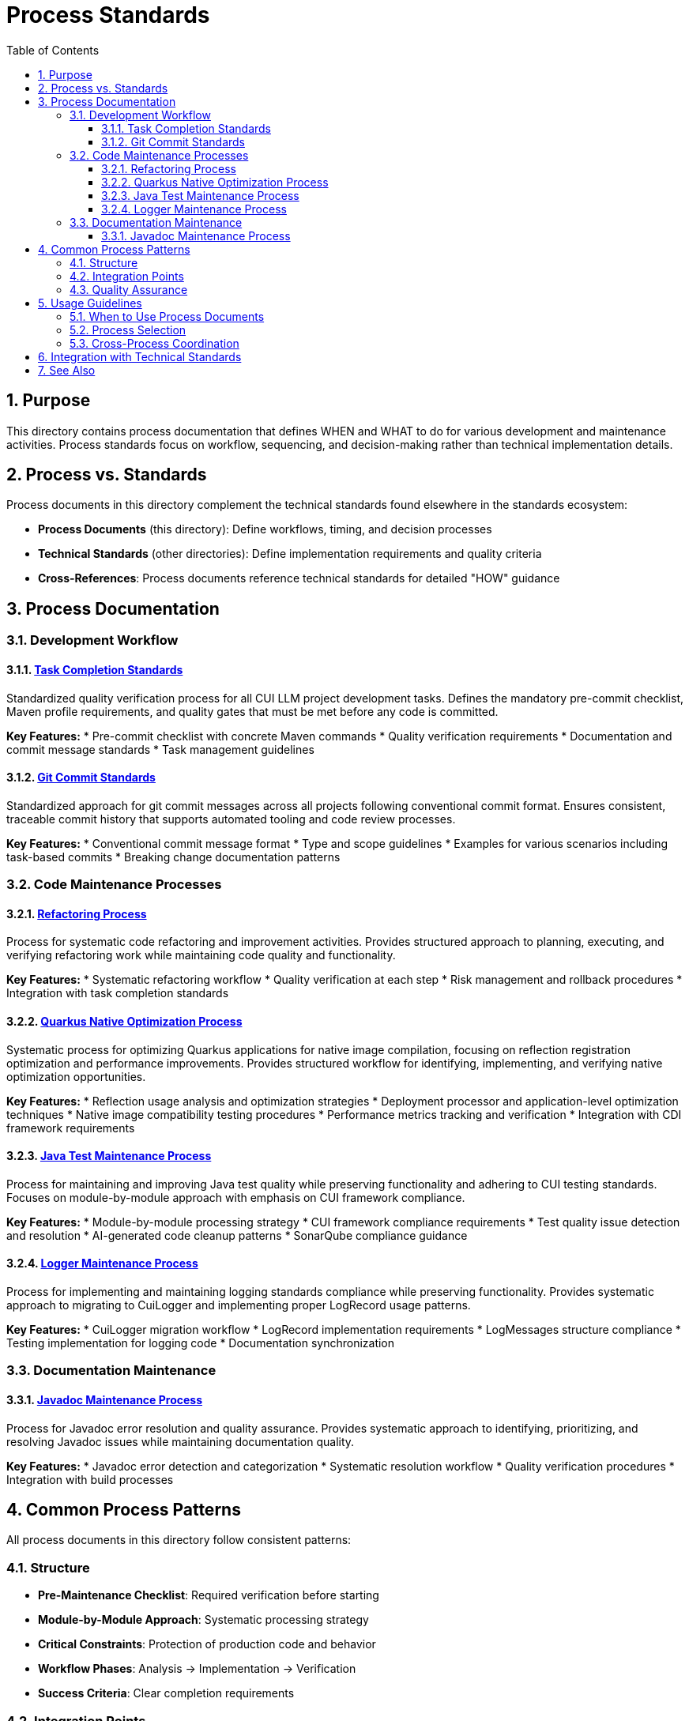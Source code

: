 = Process Standards
:toc: left
:toclevels: 3
:toc-title: Table of Contents
:sectnums:
:source-highlighter: highlight.js


== Purpose

This directory contains process documentation that defines WHEN and WHAT to do for various development and maintenance activities. Process standards focus on workflow, sequencing, and decision-making rather than technical implementation details.

== Process vs. Standards

Process documents in this directory complement the technical standards found elsewhere in the standards ecosystem:

* **Process Documents** (this directory): Define workflows, timing, and decision processes
* **Technical Standards** (other directories): Define implementation requirements and quality criteria
* **Cross-References**: Process documents reference technical standards for detailed "HOW" guidance

== Process Documentation

=== Development Workflow

==== xref:task-completion-standards.adoc[Task Completion Standards]
Standardized quality verification process for all CUI LLM project development tasks. Defines the mandatory pre-commit checklist, Maven profile requirements, and quality gates that must be met before any code is committed.

**Key Features:**
* Pre-commit checklist with concrete Maven commands
* Quality verification requirements
* Documentation and commit message standards
* Task management guidelines

==== xref:git-commit-standards.adoc[Git Commit Standards]
Standardized approach for git commit messages across all projects following conventional commit format. Ensures consistent, traceable commit history that supports automated tooling and code review processes.

**Key Features:**
* Conventional commit message format
* Type and scope guidelines
* Examples for various scenarios including task-based commits
* Breaking change documentation patterns

=== Code Maintenance Processes

==== xref:refactoring-process.adoc[Refactoring Process]
Process for systematic code refactoring and improvement activities. Provides structured approach to planning, executing, and verifying refactoring work while maintaining code quality and functionality.

**Key Features:**
* Systematic refactoring workflow
* Quality verification at each step
* Risk management and rollback procedures
* Integration with task completion standards

==== xref:quarkus-native-optimization.adoc[Quarkus Native Optimization Process]
Systematic process for optimizing Quarkus applications for native image compilation, focusing on reflection registration optimization and performance improvements. Provides structured workflow for identifying, implementing, and verifying native optimization opportunities.

**Key Features:**
* Reflection usage analysis and optimization strategies
* Deployment processor and application-level optimization techniques
* Native image compatibility testing procedures
* Performance metrics tracking and verification
* Integration with CDI framework requirements

==== xref:java-test-maintenance.adoc[Java Test Maintenance Process]
Process for maintaining and improving Java test quality while preserving functionality and adhering to CUI testing standards. Focuses on module-by-module approach with emphasis on CUI framework compliance.

**Key Features:**
* Module-by-module processing strategy
* CUI framework compliance requirements
* Test quality issue detection and resolution
* AI-generated code cleanup patterns
* SonarQube compliance guidance

==== xref:logger-maintenance.adoc[Logger Maintenance Process]
Process for implementing and maintaining logging standards compliance while preserving functionality. Provides systematic approach to migrating to CuiLogger and implementing proper LogRecord usage patterns.

**Key Features:**
* CuiLogger migration workflow
* LogRecord implementation requirements
* LogMessages structure compliance
* Testing implementation for logging code
* Documentation synchronization

=== Documentation Maintenance

==== xref:javadoc-maintenance.adoc[Javadoc Maintenance Process]
Process for Javadoc error resolution and quality assurance. Provides systematic approach to identifying, prioritizing, and resolving Javadoc issues while maintaining documentation quality.

**Key Features:**
* Javadoc error detection and categorization
* Systematic resolution workflow
* Quality verification procedures
* Integration with build processes

== Common Process Patterns

All process documents in this directory follow consistent patterns:

=== Structure
* **Pre-Maintenance Checklist**: Required verification before starting
* **Module-by-Module Approach**: Systematic processing strategy
* **Critical Constraints**: Protection of production code and behavior
* **Workflow Phases**: Analysis → Implementation → Verification
* **Success Criteria**: Clear completion requirements

=== Integration Points
* **Task Completion Standards**: Referenced by all processes for quality verification
* **Git Commit Standards**: Referenced for proper commit message formatting
* **Technical Standards**: Cross-referenced for implementation details
* **Quality Gates**: Consistent Maven commands and verification steps

=== Quality Assurance
* Build verification before and after changes
* Test execution requirements
* Coverage preservation
* Documentation synchronization
* Incremental commit strategies

== Usage Guidelines

=== When to Use Process Documents
* Planning systematic code improvements
* Onboarding team members to development workflows
* Establishing consistent practices across projects
* Ensuring quality gates are properly implemented
* Coordinating multi-module changes

=== Process Selection
* **General Development**: Start with xref:task-completion-standards.adoc[Task Completion Standards]
* **Code Refactoring**: Use xref:refactoring-process.adoc[Refactoring Process]
* **Quarkus Native Optimization**: Follow xref:quarkus-native-optimization.adoc[Quarkus Native Optimization Process]
* **Test Improvements**: Follow xref:java-test-maintenance.adoc[Java Test Maintenance Process]
* **Logging Updates**: Apply xref:logger-maintenance.adoc[Logger Maintenance Process]
* **Documentation Fixes**: Use xref:javadoc-maintenance.adoc[Javadoc Maintenance Process]

=== Cross-Process Coordination
When working across multiple areas:
1. Always start with task completion standards for baseline requirements
2. Apply specific maintenance processes for targeted improvements
3. Use git commit standards for all commits
4. Reference technical standards for implementation details
5. Verify quality gates throughout the process

== Integration with Technical Standards

Process documents reference technical standards for implementation guidance:

* **Testing Standards**: xref:../testing/quality-standards.adoc[Quality Standards], xref:../testing/cui-test-generator-guide.adoc[CUI Test Generator Guide]
* **Logging Standards**: xref:../logging/core-standards.adoc[Core Standards], xref:../logging/implementation-guide.adoc[Implementation Guide]
* **Java Standards**: xref:../java/java-code-standards.adoc[Java Code Standards]
* **Documentation Standards**: xref:../documentation/javadoc-standards.adoc[Javadoc Standards]

== See Also

* xref:../README.adoc[Standards Overview] - Complete standards ecosystem
* xref:../testing/README.adoc[Testing Standards] - Testing framework requirements
* xref:../logging/README.adoc[Logging Standards] - Logging implementation standards
* xref:../java/java-code-standards.adoc[Java Standards] - Java development standards
